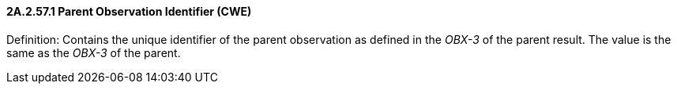 ==== 2A.2.57.1 Parent Observation Identifier (CWE)

Definition: Contains the unique identifier of the parent observation as defined in the _OBX-3_ of the parent result. The value is the same as the _OBX-3_ of the parent.

